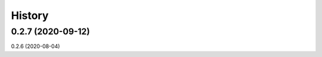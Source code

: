 =======
History
=======

0.2.7 (2020-09-12)
------------------
0.2.6 (2020-08-04)






